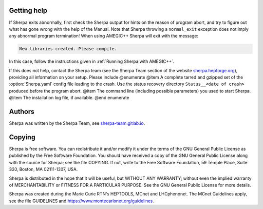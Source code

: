 .. _Getting help:

############
Getting help
############


If Sherpa exits abnormally, first check the Sherpa output
for hints on the reason of program abort, and try to figure
out what has gone wrong with the help of the Manual. Note
that Sherpa throwing a ``normal_exit`` exception does not
imply any abnormal program termination! When using AMEGIC++
Sherpa will exit with the message:

.. code-block:: console

   New libraries created. Please compile.

In this case, follow the instructions given in
:ref:`Running Sherpa with AMEGIC++`.

If this does not help, contact the Sherpa team (see the
Sherpa Team section of the website
`sherpa.hepforge.org <http://sherpa.hepforge.org>`_), providing
all information on your setup. Please include
@enumerate
@item A complete tarred and gzipped set of the :option:`Sherpa.yaml` config file
leading to the crash. Use the status recovery directory
``Status__<date of crash>`` produced before the program abort.
@item The command line (including possible parameters) you used to start Sherpa.
@item The installation log file, if available.
@end enumerate


.. _Authors:

#######
Authors
#######


Sherpa was written by the Sherpa Team, see
`<sherpa-team.gitlab.io>`_.


.. _Copying:

#######
Copying
#######


Sherpa is free software.
You can redistribute it and/or modify it under the
terms of the GNU General Public License as published by the
Free Software Foundation. You should have received a copy
of the GNU General Public License along with the source
for Sherpa; see the file COPYING. If not, write
to the Free Software Foundation, 59 Temple Place, Suite 330,
Boston, MA  02111-1307, USA.

Sherpa is distributed in the hope that it will be useful,
but WITHOUT ANY WARRANTY; without even the implied warranty
of MERCHANTABILITY or FITNESS FOR A PARTICULAR PURPOSE.
See the GNU General Public License for more details.

Sherpa was created during the Marie Curie RTN's HEPTOOLS, MCnet and LHCphenonet.
The MCnet Guidelines apply, see the file GUIDELINES and
`<https://www.montecarlonet.org/guidelines>`_.
